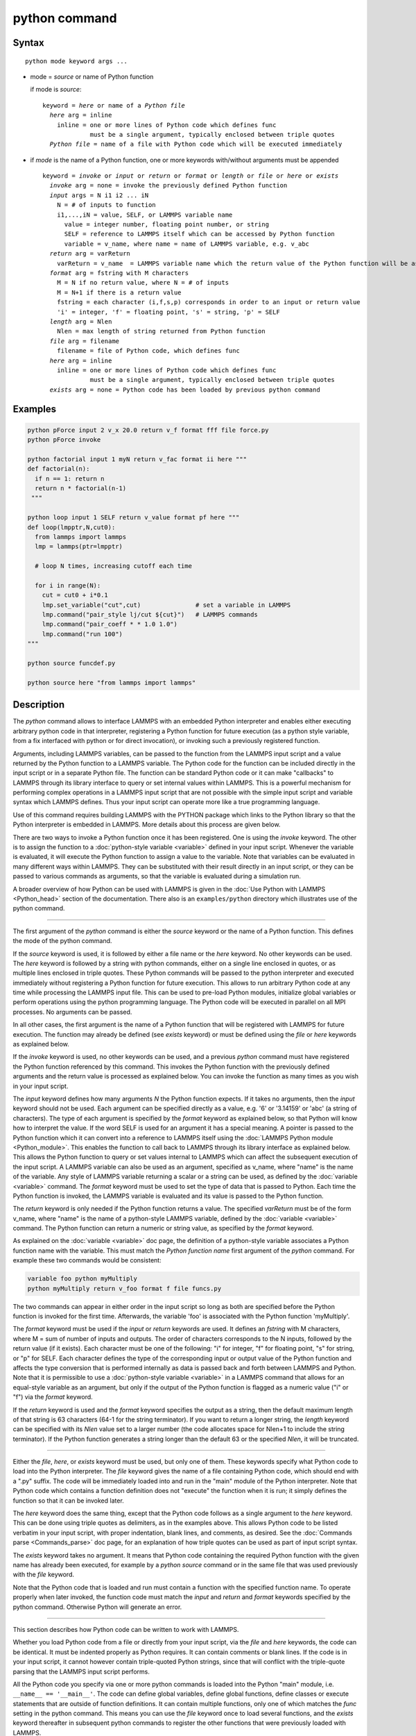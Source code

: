 .. index:: python

python command
==============

Syntax
""""""

.. parsed-literal::

   python mode keyword args ...

* mode = *source* or name of Python function

  if mode is *source*:

  .. parsed-literal::

     keyword = *here* or name of a *Python file*
       *here* arg = inline
         inline = one or more lines of Python code which defines func
                  must be a single argument, typically enclosed between triple quotes
       *Python file* = name of a file with Python code which will be executed immediately

* if *mode* is the name of a Python function, one or more keywords with/without arguments must be appended

  .. parsed-literal::

     keyword = *invoke* or *input* or *return* or *format* or *length* or *file* or *here* or *exists*
       *invoke* arg = none = invoke the previously defined Python function
       *input* args = N i1 i2 ... iN
         N = # of inputs to function
         i1,...,iN = value, SELF, or LAMMPS variable name
           value = integer number, floating point number, or string
           SELF = reference to LAMMPS itself which can be accessed by Python function
           variable = v_name, where name = name of LAMMPS variable, e.g. v_abc
       *return* arg = varReturn
         varReturn = v_name  = LAMMPS variable name which the return value of the Python function will be assigned to
       *format* arg = fstring with M characters
         M = N if no return value, where N = # of inputs
         M = N+1 if there is a return value
         fstring = each character (i,f,s,p) corresponds in order to an input or return value
         'i' = integer, 'f' = floating point, 's' = string, 'p' = SELF
       *length* arg = Nlen
         Nlen = max length of string returned from Python function
       *file* arg = filename
         filename = file of Python code, which defines func
       *here* arg = inline
         inline = one or more lines of Python code which defines func
                  must be a single argument, typically enclosed between triple quotes
       *exists* arg = none = Python code has been loaded by previous python command

Examples
""""""""

.. code-block:: LAMMPS

   python pForce input 2 v_x 20.0 return v_f format fff file force.py
   python pForce invoke

   python factorial input 1 myN return v_fac format ii here """
   def factorial(n):
     if n == 1: return n
     return n * factorial(n-1)
    """

   python loop input 1 SELF return v_value format pf here """
   def loop(lmpptr,N,cut0):
     from lammps import lammps
     lmp = lammps(ptr=lmpptr)

     # loop N times, increasing cutoff each time

     for i in range(N):
       cut = cut0 + i*0.1
       lmp.set_variable("cut",cut)               # set a variable in LAMMPS
       lmp.command("pair_style lj/cut ${cut}")   # LAMMPS commands
       lmp.command("pair_coeff * * 1.0 1.0")
       lmp.command("run 100")
   """

   python source funcdef.py

   python source here "from lammps import lammps"


Description
"""""""""""

The *python* command allows to interface LAMMPS with an embedded Python
interpreter and enables either executing arbitrary python code in that
interpreter, registering a Python function for future execution (as a
python style variable, from a fix interfaced with python or for direct
invocation), or invoking such a previously registered function.

Arguments, including LAMMPS variables, can be passed to the function
from the LAMMPS input script and a value returned by the Python function
to a LAMMPS variable.  The Python code for the function can be included
directly in the input script or in a separate Python file.  The function
can be standard Python code or it can make "callbacks" to LAMMPS through
its library interface to query or set internal values within LAMMPS.
This is a powerful mechanism for performing complex operations in a
LAMMPS input script that are not possible with the simple input script
and variable syntax which LAMMPS defines.  Thus your input script can
operate more like a true programming language.

Use of this command requires building LAMMPS with the PYTHON package
which links to the Python library so that the Python interpreter is
embedded in LAMMPS.  More details about this process are given below.

There are two ways to invoke a Python function once it has been
registered.  One is using the *invoke* keyword.  The other is to assign
the function to a :doc:`python-style variable <variable>` defined in
your input script.  Whenever the variable is evaluated, it will execute
the Python function to assign a value to the variable.  Note that
variables can be evaluated in many different ways within LAMMPS.  They
can be substituted with their result directly in an input script, or
they can be passed to various commands as arguments, so that the
variable is evaluated during a simulation run.

A broader overview of how Python can be used with LAMMPS is given in the
:doc:`Use Python with LAMMPS <Python_head>` section of the
documentation.  There also is an ``examples/python`` directory which
illustrates use of the python command.

----------

The first argument of the *python* command is either the *source*
keyword or the name of a Python function.  This defines the mode
of the python command.

If the *source* keyword is used, it is followed by either a file name or
the *here* keyword.  No other keywords can be used.  The *here* keyword
is followed by a string with python commands, either on a single line
enclosed in quotes, or as multiple lines enclosed in triple
quotes.  These Python commands will be passed to the python interpreter
and executed immediately without registering a Python function for
future execution.  This allows to run arbitrary Python code at any
time while processing the LAMMPS input file.  This can be used to pre-load
Python modules, initialize global variables or perform operations
using the python programming language.  The Python code will be executed
in parallel on all MPI processes.  No arguments can be passed.

In all other cases, the first argument is the name of a Python function
that will be registered with LAMMPS for future execution.  The function
may already be defined (see *exists* keyword) or must be defined using
the *file* or *here* keywords as explained below.

If the *invoke* keyword is used, no other keywords can be used, and a
previous *python* command must have registered the Python function
referenced by this command.  This invokes the Python function with the
previously defined arguments and the return value is processed as
explained below.  You can invoke the function as many times as you wish
in your input script.

The *input* keyword defines how many arguments *N* the Python function
expects.  If it takes no arguments, then the *input* keyword should not
be used.  Each argument can be specified directly as a value, e.g. '6'
or '3.14159' or 'abc' (a string of characters).  The type of each
argument is specified by the *format* keyword as explained below, so
that Python will know how to interpret the value.  If the word SELF is
used for an argument it has a special meaning.  A pointer is passed to
the Python function which it can convert into a reference to LAMMPS
itself using the :doc:`LAMMPS Python module <Python_module>`.  This
enables the function to call back to LAMMPS through its library
interface as explained below.  This allows the Python function to query
or set values internal to LAMMPS which can affect the subsequent
execution of the input script.  A LAMMPS variable can also be used as an
argument, specified as v_name, where "name" is the name of the variable.
Any style of LAMMPS variable returning a scalar or a string can be used,
as defined by the :doc:`variable <variable>` command.  The *format*
keyword must be used to set the type of data that is passed to Python.
Each time the Python function is invoked, the LAMMPS variable is
evaluated and its value is passed to the Python function.

The *return* keyword is only needed if the Python function returns a
value.  The specified *varReturn* must be of the form v_name, where
"name" is the name of a python-style LAMMPS variable, defined by the
:doc:`variable <variable>` command.  The Python function can return a
numeric or string value, as specified by the *format* keyword.

As explained on the :doc:`variable <variable>` doc page, the definition
of a python-style variable associates a Python function name with the
variable.  This must match the *Python function name* first argument of
the *python* command.  For example these two commands would be
consistent:

.. code-block:: LAMMPS

   variable foo python myMultiply
   python myMultiply return v_foo format f file funcs.py

The two commands can appear in either order in the input script so
long as both are specified before the Python function is invoked for
the first time.  Afterwards, the variable 'foo' is associated with
the Python function 'myMultiply'.

The *format* keyword must be used if the *input* or *return* keywords
are used.  It defines an *fstring* with M characters, where M = sum of
number of inputs and outputs.  The order of characters corresponds to
the N inputs, followed by the return value (if it exists).  Each
character must be one of the following: "i" for integer, "f" for
floating point, "s" for string, or "p" for SELF.  Each character defines
the type of the corresponding input or output value of the Python
function and affects the type conversion that is performed internally as
data is passed back and forth between LAMMPS and Python.  Note that it
is permissible to use a :doc:`python-style variable <variable>` in a
LAMMPS command that allows for an equal-style variable as an argument,
but only if the output of the Python function is flagged as a numeric
value ("i" or "f") via the *format* keyword.

If the *return* keyword is used and the *format* keyword specifies the
output as a string, then the default maximum length of that string is
63 characters (64-1 for the string terminator).  If you want to return
a longer string, the *length* keyword can be specified with its *Nlen*
value set to a larger number (the code allocates space for Nlen+1 to
include the string terminator).  If the Python function generates a
string longer than the default 63 or the specified *Nlen*, it will be
truncated.

----------

Either the *file*, *here*, or *exists* keyword must be used, but only
one of them.  These keywords specify what Python code to load into the
Python interpreter.  The *file* keyword gives the name of a file
containing Python code, which should end with a ".py" suffix.  The code
will be immediately loaded into and run in the "main" module of the
Python interpreter.  Note that Python code which contains a function
definition does not "execute" the function when it is run; it simply
defines the function so that it can be invoked later.

The *here* keyword does the same thing, except that the Python code
follows as a single argument to the *here* keyword.  This can be done
using triple quotes as delimiters, as in the examples above.  This
allows Python code to be listed verbatim in your input script, with
proper indentation, blank lines, and comments, as desired.  See the
:doc:`Commands parse <Commands_parse>` doc page, for an explanation of
how triple quotes can be used as part of input script syntax.

The *exists* keyword takes no argument.  It means that Python code
containing the required Python function with the given name has already
been executed, for example by a *python source* command or in the same
file that was used previously with the *file* keyword.

Note that the Python code that is loaded and run must contain a function
with the specified function name.  To operate properly when later
invoked, the function code must match the *input* and *return* and
*format* keywords specified by the python command.  Otherwise Python
will generate an error.

----------

This section describes how Python code can be written to work with
LAMMPS.

Whether you load Python code from a file or directly from your input
script, via the *file* and *here* keywords, the code can be identical.
It must be indented properly as Python requires.  It can contain
comments or blank lines.  If the code is in your input script, it cannot
however contain triple-quoted Python strings, since that will conflict
with the triple-quote parsing that the LAMMPS input script performs.

All the Python code you specify via one or more python commands is
loaded into the Python "main" module, i.e. ``__name__ == '__main__'``.
The code can define global variables, define global functions, define
classes or execute statements that are outside of function definitions.
It can contain multiple functions, only one of which matches the *func*
setting in the python command.  This means you can use the *file*
keyword once to load several functions, and the *exists* keyword
thereafter in subsequent python commands to register the other functions
that were previously loaded with LAMMPS.

A Python function you define (or more generally, the code you load)
can import other Python modules or classes, it can make calls to other
system functions or functions you define, and it can access or modify
global variables (in the "main" module) which will persist between
successive function calls.  The latter can be useful, for example, to
prevent a function from being invoke multiple times per timestep by
different commands in a LAMMPS input script that access the returned
python-style variable associated with the function.  For example,
consider this function loaded with two global variables defined
outside the function:

.. code-block:: python

   nsteplast = -1
   nvaluelast = 0

   def expensive(nstep):
     global nsteplast,nvaluelast
     if nstep == nsteplast: return nvaluelast
     nsteplast = nstep
     # perform complicated calculation
     nvalue = ...
     nvaluelast = nvalue
     return nvalue

The variable 'nsteplast' stores the previous timestep the function was
invoked (passed as an argument to the function).  The variable
'nvaluelast' stores the return value computed on the last function
invocation.  If the function is invoked again on the same timestep, the
previous value is simply returned, without re-computing it.  The
"global" statement inside the Python function allows it to overwrite the
global variables from within the local context of the function.

Note that if you load Python code multiple times (via multiple python
commands), you can overwrite previously loaded variables and functions
if you are not careful.  E.g. if the code above were loaded twice, the
global variables would be re-initialized, which might not be what you
want.  Likewise, if a function with the same name exists in two chunks
of Python code you load, the function loaded second will override the
function loaded first.

It's important to realize that if you are running LAMMPS in parallel,
each MPI task will load the Python interpreter and execute a local
copy of the Python function(s) you define.  There is no connection
between the Python interpreters running on different processors.
This implies three important things.

First, if you put a print or other statement creating output to the
screen in your Python function, you will see P copies of the output,
when running on P processors.  If the prints occur at (nearly) the same
time, the P copies of the output may be mixed together.  When loading
the LAMMPS Python module into the embedded Python interpreter, it is
possible to pass the pointer to the current LAMMPS class instance and
via the Python interface to the LAMMPS library interface, it is possible
to determine the MPI rank of the current process and thus adapt the
Python code so that output will only appear on MPI rank 0.  The
following LAMMPS input demonstrates how this could be done. The text
'Hello, LAMMPS!' should be printed only once, even when running LAMMPS
in parallel.

.. code-block:: LAMMPS

   python python_hello input 1 SELF format p here """
   def python_hello(handle):
       from lammps import lammps
       lmp = lammps(ptr=handle)
       me = lmp.extract_setting('world_rank')
       if me == 0:
           print('Hello, LAMMPS!')
   """

   python python_hello invoke

If your Python code loads Python modules that are not pre-loaded by the
Python library, then it will load the module from disk.  This may be a
bottleneck if 1000s of processors try to load a module at the same time.
On some large supercomputers, loading of modules from disk by Python may
be disabled.  In this case you would need to pre-build a Python library
that has the required modules pre-loaded and link LAMMPS with that
library.

Third, if your Python code calls back to LAMMPS (discussed in the
next section) and causes LAMMPS to perform an MPI operation requires
global communication (e.g. via MPI_Allreduce), such as computing the
global temperature of the system, then you must insure all your Python
functions (running independently on different processors) call back to
LAMMPS.  Otherwise the code may hang.

----------

Your Python function can "call back" to LAMMPS through its
library interface, if you use the SELF input to pass Python
a pointer to LAMMPS.  The mechanism for doing this in your
Python function is as follows:

.. code-block:: python

   def foo(handle,...):
     from lammps import lammps
     lmp = lammps(ptr=handle)
     lmp.command('print "Hello from inside Python"')
     ...

The function definition must include a variable ('handle' in this case)
which corresponds to SELF in the *python* command.  The first line of
the function imports the :doc:`"lammps" Python module <Python_module>`.
The second line creates a Python object ``lmp`` which wraps the instance
of LAMMPS that called the function.  The 'ptr=handle' argument is what
makes that happen.  The third line invokes the command() function in the
LAMMPS library interface.  It takes a single string argument which is a
LAMMPS input script command for LAMMPS to execute, the same as if it
appeared in your input script.  In this case, LAMMPS should output

.. parsed-literal::

   Hello from inside Python

to the screen and log file.  Note that since the LAMMPS print command
itself takes a string in quotes as its argument, the Python string
must be delimited with a different style of quotes.

The :doc:`Python_head` page describes the syntax
for how Python wraps the various functions included in the LAMMPS
library interface.

A more interesting example is in the ``examples/python/in.python`` script
which loads and runs the following function from ``examples/python/funcs.py``:

.. code-block:: python

   def loop(N,cut0,thresh,lmpptr):
     print("LOOP ARGS", N, cut0, thresh, lmpptr)
     from lammps import lammps
     lmp = lammps(ptr=lmpptr)
     natoms = lmp.get_natoms()

     for i in range(N):
       cut = cut0 + i*0.1

       lmp.set_variable("cut",cut)                 # set a variable in LAMMPS
       lmp.command("pair_style lj/cut ${cut}")     # LAMMPS command
       #lmp.command("pair_style lj/cut %d" % cut)  # LAMMPS command option

       lmp.command("pair_coeff * * 1.0 1.0")       # ditto
       lmp.command("run 10")                       # ditto
       pe = lmp.extract_compute("thermo_pe",0,0)   # extract total PE from LAMMPS
       print("PE", pe/natoms, thresh)
       if pe/natoms < thresh: return

with these input script commands:

.. code-block:: LAMMPS

   python          loop input 4 10 1.0 -4.0 SELF format iffp file funcs.py
   python          loop invoke

This has the effect of looping over a series of 10 short runs (10
timesteps each) where the pair style cutoff is increased from a value
of 1.0 in distance units, in increments of 0.1.  The looping stops
when the per-atom potential energy falls below a threshold of -4.0 in
energy units.  More generally, Python can be used to implement a loop
with complex logic, much more so than can be created using the LAMMPS
:doc:`jump <jump>` and :doc:`if <if>` commands.

Several LAMMPS library functions are called from the loop function.
Get_natoms() returns the number of atoms in the simulation, so that it
can be used to normalize the potential energy that is returned by
extract_compute() for the "thermo_pe" compute that is defined by
default for LAMMPS thermodynamic output.  Set_variable() sets the
value of a string variable defined in LAMMPS.  This library function
is a useful way for a Python function to return multiple values to
LAMMPS, more than the single value that can be passed back via a
return statement.  This cutoff value in the "cut" variable is then
substituted (by LAMMPS) in the pair_style command that is executed
next.  Alternatively, the "LAMMPS command option" line could be used
in place of the 2 preceding lines, to have Python insert the value
into the LAMMPS command string.

.. note::

   When using the callback mechanism just described, recognize that
   there are some operations you should not attempt because LAMMPS cannot
   execute them correctly.  If the Python function is invoked between
   runs in the LAMMPS input script, then it should be OK to invoke any
   LAMMPS input script command via the library interface command() or
   file() functions, so long as the command would work if it were
   executed in the LAMMPS input script directly at the same point.

However, a Python function can also be invoked during a run, whenever
an associated LAMMPS variable it is assigned to is evaluated.  If the
variable is an input argument to another LAMMPS command (e.g. :doc:`fix setforce <fix_setforce>`), then the Python function will be invoked
inside the class for that command, in one of its methods that is
invoked in the middle of a timestep.  You cannot execute arbitrary
input script commands from the Python function (again, via the
command() or file() functions) at that point in the run and expect it
to work.  Other library functions such as those that invoke computes
or other variables may have hidden side effects as well.  In these
cases, LAMMPS has no simple way to check that something illogical is
being attempted.

The same applies to Python functions called during a simulation run at
each time step using :doc:`fix python/invoke <fix_python_invoke>`.

----------

If you run Python code directly on your workstation, either
interactively or by using Python to launch a Python script stored in a
file, and your code has an error, you will typically see informative
error messages.  That is not the case when you run Python code from
LAMMPS using an embedded Python interpreter.  The code will typically
fail silently.  LAMMPS will catch some errors but cannot tell you
where in the Python code the problem occurred.  For example, if the
Python code cannot be loaded and run because it has syntax or other
logic errors, you may get an error from Python pointing to the
offending line, or you may get one of these generic errors from
LAMMPS:

.. parsed-literal::

   Could not process Python file
   Could not process Python string

When the Python function is invoked, if it does not return properly,
you will typically get this generic error from LAMMPS:

.. parsed-literal::

   Python function evaluation failed

Here are three suggestions for debugging your Python code while
running it under LAMMPS.

First, don't run it under LAMMPS, at least to start with!  Debug it
using plain Python.  Load and invoke your function, pass it arguments,
check return values, etc.

Second, add Python print statements to the function to check how far
it gets and intermediate values it calculates.  See the discussion
above about printing from Python when running in parallel.

Third, use Python exception handling.  For example, say this statement
in your Python function is failing, because you have not initialized the
variable foo:

.. code-block:: python

   foo += 1

If you put one (or more) statements inside a "try" statement,
like this:

.. code-block:: python

   import exceptions
   print("Inside simple function")
   try:
     foo += 1      # one or more statements here
   except Exception as e:
     print("FOO error:", e)

then you will get this message printed to the screen:

.. parsed-literal::

   FOO error: local variable 'foo' referenced before assignment

If there is no error in the try statements, then nothing is printed.
Either way the function continues on (unless you put a return or
sys.exit() in the except clause).

----------

Restrictions
""""""""""""

This command is part of the PYTHON package.  It is only enabled if
LAMMPS was built with that package.  See the :doc:`Build package
<Build_package>` page for more info.

Building LAMMPS with the PYTHON package will link LAMMPS with the Python
library on your system.  Settings to enable this are in the
lib/python/Makefile.lammps file.  See the lib/python/README file for
information on those settings.

If you use Python code which calls back to LAMMPS, via the SELF input
argument explained above, there is an extra step required when building
LAMMPS.  LAMMPS must also be built as a shared library and your Python
function must be able to load the :doc:`"lammps" Python module
<Python_module>` that wraps the LAMMPS library interface.  These are the
same steps required to use Python by itself to wrap LAMMPS.  Details on
these steps are explained on the :doc:`Python <Python_head>` doc page.
Note that it is important that the stand-alone LAMMPS executable and the
LAMMPS shared library be consistent (built from the same source code
files) in order for this to work.  If the two have been built at
different times using different source files, problems may occur.

Another limitation of calling back to Python from the LAMMPS module
using the *python* command in a LAMMPS input is that both, the Python
interpreter and LAMMPS, must be linked to the same Python runtime as a
shared library.  If the Python interpreter is linked to Python
statically (which seems to happen with Conda) then loading the shared
LAMMPS library will create a second python "main" module that hides the
one from the Python interpreter and all previous defined function and
global variables will become invisible.

Related commands
""""""""""""""""

:doc:`shell <shell>`, :doc:`variable <variable>`, :doc:`fix python/invoke <fix_python_invoke>`

Default
"""""""

none

